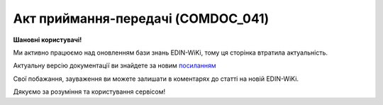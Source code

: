 ##########################################################################################################################
**Акт приймання-передачі (COMDOC_041)**
##########################################################################################################################

**Шановні користувачі!**

Ми активно працюємо над оновленням бази знань EDIN-WiKi, тому ця сторінка втратила актуальність.

Актуальну версію документації ви знайдете за новим `посиланням <https://wiki-v2.edin.ua/books/xml-specifikaciyi-dokumentiv/page/akt-priimannia-peredaci-comdoc-041>`__

Свої побажання, зауваження ви можете залишати в коментарях до статті на новій EDIN-WiKi.

Дякуємо за розуміння та користування сервісом!

.. сторінка перенесена на нову вікі

   .. include:: /EDIN_Specs/COMDOC.rst
   :start-after: .. початок блоку для ComdocHint
   :end-before: .. кінець блоку для ComdocHint

   **XML:**

   .. code:: xml

        <ЕлектроннийДокумент>
                <Заголовок>
                        <НомерДокументу>ftp_1315_8</НомерДокументу>
                        <ТипДокументу>Акт приймання-передачі</ТипДокументу>
                        <КодТипуДокументу>041</КодТипуДокументу>
                        <ДатаДокументу>2024-01-26</ДатаДокументу>
                        <ДокПідстава>
                                <НомерДокументу>02/01/2023-1</НомерДокументу>
                                <ТипДокументу>Видаткова накладна</ТипДокументу>
                                <КодТипуДокументу>006</КодТипуДокументу>
                                <ДатаДокументу>2023-01-02</ДатаДокументу>
                        </ДокПідстава>
                        <ПредметПередачі>
                                <КодПередачі>2</КодПередачі>
                                <Найменування>Обладнання</Найменування>
                        </ПредметПередачі>
                </Заголовок>
                <Сторони>
                        <Контрагент>
                                <СтатусКонтрагента>Продавець</СтатусКонтрагента>
                                <ВидОсоби>Юридична</ВидОсоби>
                                <НазваКонтрагента>Лореаль Україна</НазваКонтрагента>
                                <КодКонтрагента>12345678</КодКонтрагента>
                                <ІПН>1234567890</ІПН>
                                <GLN>4829900003227</GLN>
                        </Контрагент>
                        <Контрагент>
                                <СтатусКонтрагента>Покупець</СтатусКонтрагента>
                                <ВидОсоби>Юридична</ВидОсоби>
                                <НазваКонтрагента>FelEx_1</НазваКонтрагента>
                                <КодКонтрагента>12345678</КодКонтрагента>
                                <ІПН>1234567890</ІПН>
                                <GLN>9864065732181</GLN>
                        </Контрагент>
                </Сторони>
                <Текст>Текст за потреби</Текст>
                <Таблиця>
                        <Рядок ІД="1">
                                <НомПоз>1</НомПоз>
                                <ІнвентарізаційнийНомер>L6154005</ІнвентарізаційнийНомер>
                                <Код>TUA02007</Код>
                                <Найменування>ГондС2 2023 Марбл Віж ІСЛ,1880х970</Найменування>
                                <ПрийнятаКількість>550</ПрийнятаКількість>
                                <Ціна>270.8</Ціна>
                                <ВсьогоПоРядку>
                                        <Сума>3249.6</Сума>
                                </ВсьогоПоРядку>
                        </Рядок>
                </Таблиця>
                <ВсьогоПоДокументу>
                        <Сума>3249.6</Сума>
                </ВсьогоПоДокументу>
        </ЕлектроннийДокумент>

   .. role:: orange

   .. include:: /EDIN_Specs/COMDOC.rst
   :start-after: .. початок блоку для ComdocHint2
   :end-before: .. кінець блоку для ComdocHint2

   .. raw:: html

    <embed>
    <iframe src="https://docs.google.com/spreadsheets/d/e/2PACX-1vQxinOWh0XZPuImDPCyCo0wpZU89EAoEfEXkL-YFP0hoA5A27BfY5A35CZChtiddQ/pubhtml?gid=1747181562&single=true" width="1100" height=1600" frameborder="0" marginheight="0" marginwidth="0">Loading...</iframe>
    </embed>

   -------------------------

   .. [#] Під визначенням колонки **Тип поля** мається на увазі скорочене позначення:

   * M (mandatory) — обов'язкові до заповнення поля;
   * O (optional) — необов'язкові (опціональні) до заповнення поля.

   .. [#] елементи структури мають наступний вигляд:

   * параметрЗіЗначенням;
   * **об'єктЗПараметрами**;
   * :orange:`масивОб'єктів`;
   * жовтим фоном виділяються комірки, в яких відбувались останні зміни

.. data from table (remember to renew time to time)

.. raw:: html

   <!-- <div> I	ЕлектроннийДокумент	M		Початок документу
    1	Заголовок	М	Кількість входжень вузла: Min = 1; Max = 1	Заголовок (початок блоку)
    1.1	НомерДокументу	М	Рядок (16)	Номер документу
    1.2	ТипДокументу	М	Рядок (50)	Тип документу: Акт приймання-передачі
    1.3	КодТипуДокументу	M	«041»	Допустиме значення: 041 => Акт приймання-передачі (всі підтипи COMDOC)
    1.4	ДатаДокументу	М	Дата (РРРР-ММ-ДД)	Дата складання документу
    1.5	ДокПідстава	М	Кількість входжень вузла: Min = 0; Max = 10	Документ-підстава (початок блоку)
    1.5.1	НомерДокументу	М	Рядок (30)	Номер документу-підстави
    1.5.2	ТипДокументу	М	Рядок (50)	Типи документів: Договір, Додаткова угода…(типи коммерційних документів)
    1.5.3	КодТипуДокументу	М	«001» / «002» / «003» …	Код типу документу
    1.5.4	ДатаДокументу	M	Дата (РРРР-ММ-ДД)	Дата складання документу підстави
    1.6	ПредметПередачі	M	Integer (1)	Початок блоку інформації про предмет передачі
    1.6.1	КодПередачі	M	Integer (1)	"Предмет передачі. Може приймати значення:
    1 - Товарно-матеріальні цінності(ТМЦ)
    2 - Обладнання"
    1.6.2	Найменування	M	Рядок (50)	Товарно-матеріальні цінності(ТМЦ) / Обладнання
    1.7	ОдностороннєПідписання	O	Integer (1)	Допустиме значення: 1 - Підписання у відповідь не очікується (документ підписується лише відправником)
    2	Сторони	М	Мількість входжень вузла: Min = 1; Max = 1	Сторони, між якими укладено документ (початок блоку)
    2.1	Контрагент	М	Кількість входжень вузла: Min = 2; Max = 10	Контрагент (початок блоку). Першим вказується блок відправника, другим – отримувача
    2.1.1	СтатусКонтрагента	М	Рядок (30)	Допустимі значення: Покупець; Отримувач; Продавець; Замовник; Виконавець; Перевізник; Платник; Підрядник; Відправник; Вантажоодержувач; Вантажовідправник; Експедитор; Клієнт; Консультант
    2.1.2	ВидОсоби	М	Рядок (20)	Допустимі значення: Юридична / Фізична
    2.1.3	НазваКонтрагента	M	Рядок (50)	Назва контрагента
    2.1.4	КодКонтрагента	M	Рядок (8)	Значенням елемента є код платника згідно з ЄДРПОУ (Реєстраційний (обліковий) номер з Тимчасового реєстру ДПА України) або реєстраційний номер облікової картки платника (номер паспорта, записаний як послідовність двох великих літер української абетки та шести цифр)
    2.1.5	ІПН	М	Рядок (12)	Індивідуальний податковий номер контрагента
    2.1.6	СвідоцтвоПДВ	O	Integer (10)	Свідоцтво ПДВ контрагента
    2.1.7	GLN	М	Integer (13)	Глобальний номер розташування (GLN) контрагента
    2.2	Контрагент	M	Кількість входжень вузла: Min = 2; Max = 10	Контрагент (початок блоку). Першим вказується блок відправника, другим – отримувача
    2.2.1	СтатусКонтрагента	M	Рядок (30)	Допустимі значення: Покупець; Отримувач; Продавець; Замовник; Виконавець; Перевізник; Платник; Підрядник; Відправник; Вантажоодержувач; Вантажовідправник; Експедитор; Клієнт; Консультант
    2.2.2	ВидОсоби	M	Рядок (20)	Допустимі значення: Юридична / Фізична
    2.2.3	НазваКонтрагента	M	Рядок (50)	Назва контрагента
    2.2.4	КодКонтрагента	M	Рядок (8)	Значенням елемента є код платника згідно з ЄДРПОУ (Реєстраційний (обліковий) номер з Тимчасового реєстру ДПА України) або реєстраційний номер облікової картки платника (номер паспорта, записаний як послідовність двох великих літер української абетки та шести цифр)
    2.2.5	ІПН	M	Рядок (12)	Індивідуальний податковий номер контрагента
    2.2.6	СвідоцтвоПДВ	O	Integer (10)	Свідоцтво ПДВ контрагента
    2.2.7	GLN	M	Integer (13)	Глобальний номер розташування (GLN) контрагента
    3	Текст	O	Рядок	Тег призначений для передачі значного об’єму тексту (наприклад, текст договору, додаткової угоди, тощо). Розмір тексту необмежений. Весь текст має бути вкладений в конструкцію: <![CDATA[текст]]>
    4	Таблиця	O	Кількіть входжень вузла: Min = 1; Max = 1	Таблиця (початок блоку)
    4.1	Рядок	M	Кількість входжень вузла: Min = 1;Max = 9999	Рядок (початок блоку). У кожного наступного блоку ідентифікатор (ІД) збільшується на одиницю
    4.1.1	НомПоз	М	Integer (3)	Номер позиції
    4.1.2	НомерНоменклатури	O/M	Рядок (50)	Номер номенклатури (Поле обовʼязкове тільки при вказаному коду передачі: Товарно-матеріальні цінності(ТМЦ)(КодПередачі=1))
    4.1.3	ІнвентарізаційнийНомер	O/M	Рядок (50)	Номер номенклатури (Поле обовʼязкове тільки при вказаному коду передачі: Обладнання (КодПередачі=2))
    4.1.4	Код	O/M	Рядок (50)	Номер номенклатури (Поле обовʼязкове тільки при вказаному коду передачі: Обладнання (КодПередачі=2))
    4.1.5	Найменування	M	Рядок (50)	Найменування товарної позиції
    4.1.6	ПрийнятаКількість	M	Decimal (#.000)	Прийнята кількість товарних позицій
    4.1.7	ОдиницяВиміру	O	Рядок (3)	Одиниці виміру
    4.1.8	Ціна	M	Decimal (#.00)	Ціна за одиницю з ПДВ
    4.1.9	ВсьогоПоРядку	M	Кількість входжень вузла: Min = 0; Max = 10	Загальна сума по рядку (початок блоку)
    4.1.9.1	Сума	M	Decimal (#.00)	Сума з ПДВ
    5	ВсьогоПоДокументу	M		Сумарні значення позицій за документом (початок блоку)
    5.1	Сума	M	Decimal (#.00)	Сума з ПДВ за всіма позиціями
